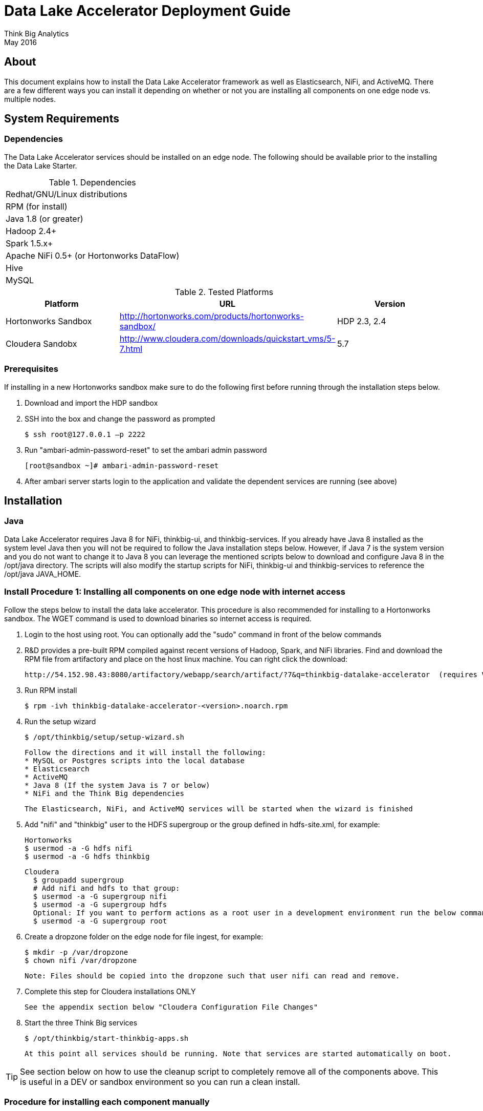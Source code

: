 = Data Lake Accelerator Deployment Guide
Think Big Analytics
May 2016

:toc:
:toclevels: 2
:toc-title: Contents

== About

This document explains how to install the Data Lake Accelerator framework as well as Elasticsearch, NiFi, and ActiveMQ. There are a few different ways you can
install it depending on whether or not you are installing all components on one edge node vs. multiple nodes.

== System Requirements

=== Dependencies

The Data Lake Accelerator services should be installed on an edge node.  The following should be available prior to the installing the Data Lake Starter.

.Dependencies
|===
|Redhat/GNU/Linux distributions
|RPM (for install)
|Java 1.8 (or greater)
|Hadoop 2.4+
|Spark 1.5.x+
|Apache NiFi 0.5+ (or Hortonworks DataFlow)
|Hive
|MySQL
|===

.Tested Platforms
|===
|Platform|URL|Version

|Hortonworks Sandbox|http://hortonworks.com/products/hortonworks-sandbox/| HDP 2.3, 2.4
|Cloudera Sandobx|http://www.cloudera.com/downloads/quickstart_vms/5-7.html|5.7
|===

=== Prerequisites
If installing in a new Hortonworks sandbox make sure to do the following first before running through the installation steps below.

. Download and import the HDP sandbox
. SSH into the box and change the password as prompted

    $ ssh root@127.0.0.1 –p 2222

. Run "ambari-admin-password-reset" to set the ambari admin password

    [root@sandbox ~]# ambari-admin-password-reset

. After ambari server starts login to the application and validate the dependent services are running (see above)

== Installation

=== Java
Data Lake Accelerator requires Java 8 for NiFi, thinkbig-ui, and thinkbig-services. If you already have Java 8 installed as the system level Java then you will not be required to follow the Java installation
steps below. However, if Java 7 is the system version and you do not want to change it to Java 8 you can leverage the mentioned scripts below to download and configure Java 8 in the /opt/java directory. The scripts
 will also modify the startup scripts for NiFi, thinkbig-ui and thinkbig-services to reference the /opt/java JAVA_HOME.

=== Install Procedure 1:  Installing all components on one edge node with internet access

Follow the steps below to install the data lake accelerator. This procedure is also recommended for installing to a Hortonworks sandbox. The WGET command is used to download binaries
so internet access is required.


. Login to the host using root. You can optionally add the "sudo" command in front of the below commands

. R&D provides a pre-built RPM compiled against recent versions of Hadoop, Spark, and NiFi libraries.  Find and download the RPM file from artifactory and place on the
host linux machine. You can
right click the download:

           http://54.152.98.43:8080/artifactory/webapp/search/artifact/?7&q=thinkbig-datalake-accelerator  (requires VPN)

. Run RPM install

           $ rpm -ivh thinkbig-datalake-accelerator-<version>.noarch.rpm

. Run the setup wizard

    $ /opt/thinkbig/setup/setup-wizard.sh

    Follow the directions and it will install the following:
    * MySQL or Postgres scripts into the local database
    * Elasticsearch
    * ActiveMQ
    * Java 8 (If the system Java is 7 or below)
    * NiFi and the Think Big dependencies

    The Elasticsearch, NiFi, and ActiveMQ services will be started when the wizard is finished

. Add "nifi" and "thinkbig" user to the HDFS supergroup or the group defined in hdfs-site.xml, for example:

    Hortonworks
    $ usermod -a -G hdfs nifi
    $ usermod -a -G hdfs thinkbig

    Cloudera
      $ groupadd supergroup
      # Add nifi and hdfs to that group:
      $ usermod -a -G supergroup nifi
      $ usermod -a -G supergroup hdfs
      Optional: If you want to perform actions as a root user in a development environment run the below command
      $ usermod -a -G supergroup root

. Create a dropzone folder on the edge node for file ingest, for example:

    $ mkdir -p /var/dropzone
    $ chown nifi /var/dropzone

    Note: Files should be copied into the dropzone such that user nifi can read and remove.

. Complete this step for Cloudera installations ONLY

  See the appendix section below "Cloudera Configuration File Changes"

. Start the three Think Big services

           $ /opt/thinkbig/start-thinkbig-apps.sh

           At this point all services should be running. Note that services are started automatically on boot.

TIP: See section below on how to use the cleanup script to completely remove all of the components above. This is useful in
     a DEV or sandbox environment so you can run a clean install.

=== Procedure for installing each component manually

Follow the steps below to install the data lake accelerator manually. This method is useful if you are deploying products across multiple edge nodes


. For each step login to the the host using root or sudo access

. Find and download the RPM file from artifactory and place on the host linux machine you want to install the data lake
   accelerator services on. You can right click the download link and copy the url to use wget instead

           http://54.152.98.43:8080/artifactory/webapp/search/artifact/?7&q=thinkbig-datalake-accelerator  (requires VPN)

. Run data lake accelerator RPM install

           $ rpm -ivh thinkbig-datalake-accelerator-<version>.noarch.rpm

. Run the database scripts (see database configuration section)


. Install Elasticsearch

    You can leverage an existing elasticsearch installation or follow the steps in the elasticsearch
    script used by the wizard.

    /opt/thinkbig/setup/elasticsearch/install-elasticsearch.sh

. Install ActiveMQ

    You can leverage an existing ActiveMQ installation or follow the steps in the ActiveMQ script used by the wizard

    $ /opt/thinkbig/setup/activemq/install-activemq.sh

    NOTE: If installing on a different node than NiFi and thinkbig-services you will need to update the following properties

    $ /opt/nifi/ext-config/config.properties

        * spring.activemq.broker-url

    $ /opt/thinkbig/thinkbig-services/conf/application.properties

        * jms.activemq.broker.url


. Install NiFI

    You can leverage an existing NiFi installation or follow the steps in the setup directory which is used by
    the wizard. There are two steps:

    1. Install NiFi
    $ /opt/thinkbig/setup/nifi/install-nifi.sh

    2. Install Think Big specific components
    $ /opt/thinkbig/setup/nifi/install-thinkbig-components.sh

. Install Java 8

    If you already have Java 8 installed as the system version of Java then you can skip this step. However, if you are deploying NiFi or the Think Big RPM on a box with Java 7 then you will want to follow the below steps

    1. Install Java 8 in the /opt/java directory

    $ /opt/thinkbig/setup/java/install-java8.sh

    2. Update NiFi, thinkbig-ui, and thinkbig-services to use new Java version

    $ /opt/thinkbig/setup/java/change-java-home.sh

. Add nifi and thinkbig user to the HDFS supergroup or the group defined in hdfs-site.xml, for example:

    Hortonworks
    $ usermod -a -G hdfs nifi
    $ usermod -a -G hdfs thinkbig

    Cloudera
      $ groupadd supergroup
      # Add nifi and hdfs to that group:
      $ usermod -a -G supergroup nifi
      $ usermod -a -G supergroup hdfs

      Note: If you want to perform actions as a root user in a development environment run the below command
      $ usermod -a -G supergroup root

. Create a dropzone folder on the edge node for file ingest, for example:

    $ mkdir -p /var/dropzone
    $ chown nifi /var/dropzone

    Note: Files should be copied into the dropzone such that user nifi can read and remove.

. Complete this step for Cloudera installations ONLY

  See the appendix section below "Cloudera Configuration File Changes"

. Start the three Think Big services

           $ /opt/thinkbig/start-thinkbig-apps.sh

           At this point all services should be running

== Configuration

=== Configuration Files

Configuration for the data lake accelerator services are located under the following files:

    /opt/thinkbig/thinkbig-ui/conf/application.properties
    /opt/thinkbig/thinkbig-services/conf/application.properties


=== Database Setup

Data lake services can be configured to work with Postgres or MySQL. Database and permission setup scripts are provided to assist in the initial configuration process.   The script names relevant to setup are below:

==== MySQL
|===
|Script Name|Description
|/opt/thinkbig/setup/sql/mysql/setup-mysql.sh|Create tables used by data lake accelerator services
|/opt/thinkbig/setup/sql/mysql/drop-mysql.sh DROP|Used to remove the data lake accelerator schema(s)
|===


==== Postgres
TBD - Not yet supported


=== Optimizing Performance

You can adjust the memory setting for each services using the below environment variables

    export THINKBIG_UI_OPTS=Xmx4g
    export THINKBIG_SERVICES_OPTS=Xmx4g
    
The setting above would set the Java maximum heap size to 4 GB.    


== Starting the Services
Note: These below are installed as services and should start and stop automatically when the machine is rebooted

For starting and stopping the 3 data lake accelerator services there you can run the following scripts

   /opt/thinkbig/start-thinkbig-apps.sh
   /opt/thinkbig/stop-thinkbig-apps.sh

1. To Start individual services

    $ service activemq start
    $ service elasticsearch start
    $ service nifi start
    $ service thinkbig-spark-shell start
    $ service thinkbig-services start
    $ service thinkbig-ui start

2. To Stop individual services

    $ service activemq stop
    $ service elasticsearch stop
    $ service nifi stop
    $ service thinkbig-spark-shell stop
    $ service thinkbig-services stop
    $ service thinkbig-ui stop

3.  To get the status of individual services

    $ service activemq status
    $ service elasticsearch status
    $ service nifi status
    $ service thinkbig-spark-shell status
    $ service thinkbig-services status
    $ service thinkbig-ui status

== Log Output

=== Configuring Log Output

Log output for the services mentioned above are configured at:

			/opt/thinkbig/thinkbig-ui/conf/log4j.properties
			/opt/thinkbig/thinkbig-services/conf/log4j.properties

You may place logs where desired according to the 'log4j.appender.file.File' property.  Note the configuration line:

			log4j.appender.file.File=/var/log/<app>/<app>.log

=== Viewing Log Output

The default log locations for the various applications are located at:

/var/log/<service_name>

== Web and REST Access

Below are the default URL's and ports for the services

    Feed Manager and Operations UI
    http://127.0.0.1:8400
    username: dladmin
	password: thinkbig

    NiFi UI
    http://127.0.0.1:8079/nifi

    Elasticsearch REST API
    http://127.0.0.1:9200

    ActiveMQ Admin
    http://127.0.0.1:8161/admin

== Appendix: Cloudera Configuration File Changes

The configuration is setup to work out of the box with the Hortonworks sandbox. There are a few differences that require configuration changes for Cloudera.
    /opt/thinkbig/thinkbig-services/conf/application.properties

    .. Update the 3 MySQL password values to "cloudera"

    spring.datasource.password=cloudera
    metadata.datasource.password=cloudera
    hive.metastore.datasource.password=cloudera

    .. Update the hive username

    hive.datasource.username=hive

    .. Update the following parameters

    config.hive.schema=metastore
    nifi.executesparkjob.sparkhome=/usr/lib/spark

== Appendix: Cleanup script
For development and sandbox environments you can leverage the cleanup script to remove all of the Think Big services as well as Elasticsearch,
ActiveMQ, and NiFi.

    $ /opt/thinkbig/setup/dev/cleanup-env.sh

 IMPORTANT Only run this in a DEV environment. This will delete all application and the MySQL schema

== Appendix: Postgres Integration

TBD
	
